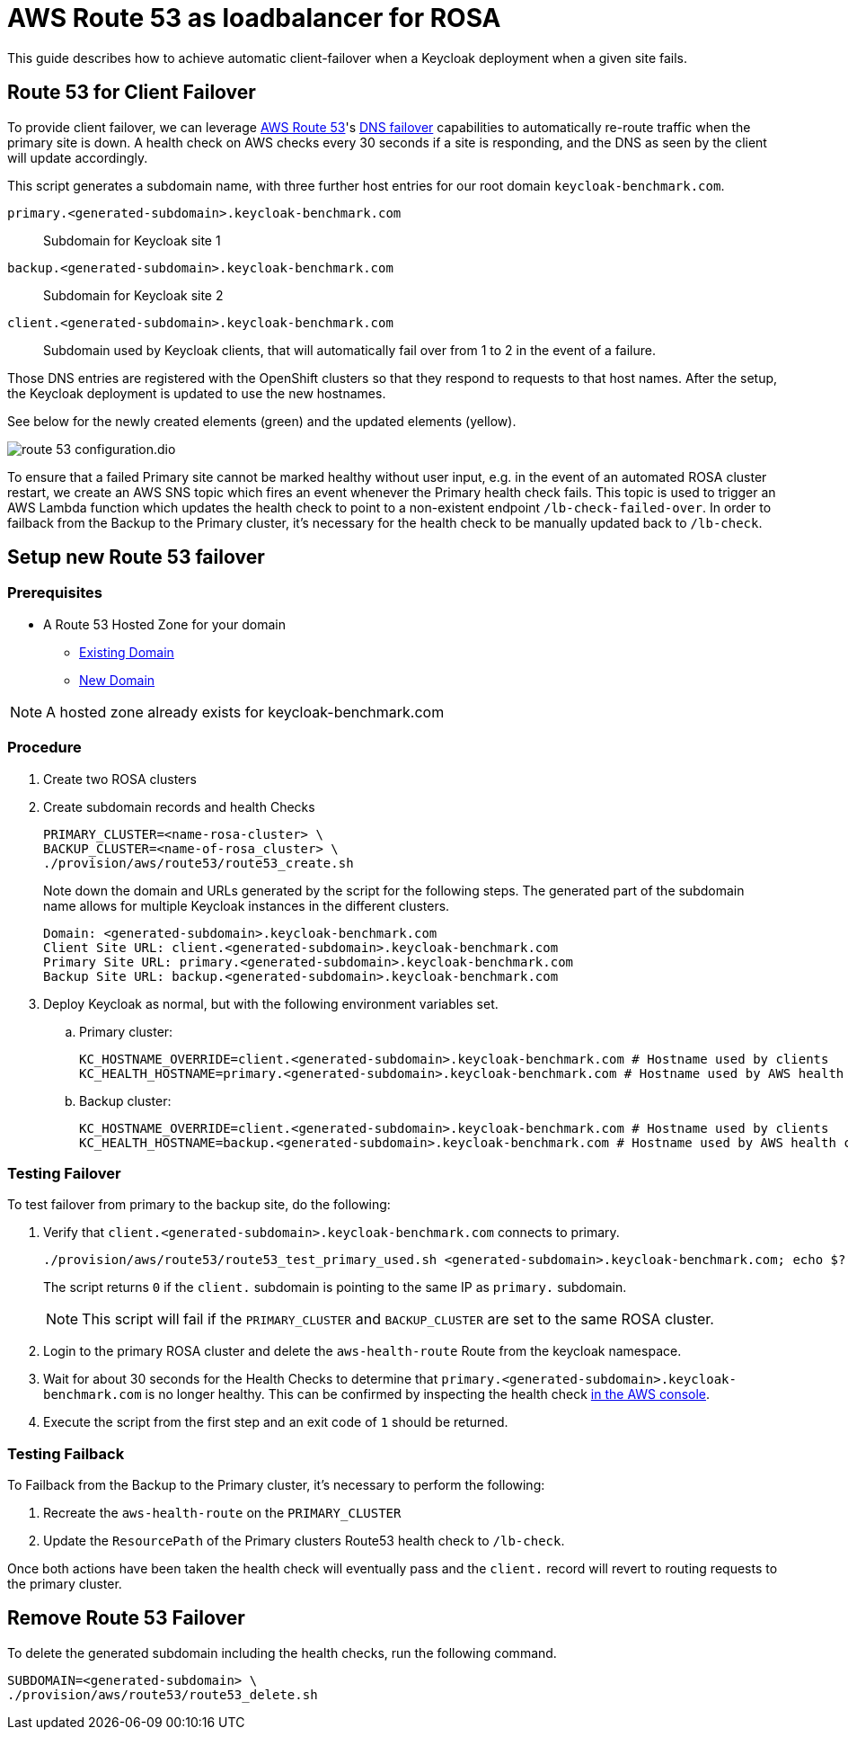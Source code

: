 = AWS Route 53 as loadbalancer for ROSA
:description: This guide describes how to achieve automatic client-failover when a Keycloak deployment when a given site fails.

{description}

== Route 53 for Client Failover

To provide client failover, we can leverage https://aws.amazon.com/route53/[AWS Route 53]'s https://docs.aws.amazon.com/Route53/latest/DeveloperGuide/dns-failover-configuring.html[DNS failover] capabilities to automatically re-route traffic when the primary site is down.
A health check on AWS checks every 30 seconds if a site is responding, and the DNS as seen by the client will update accordingly.

This script generates a subdomain name, with three further host entries for our root domain `keycloak-benchmark.com`.

`primary.<generated-subdomain>.keycloak-benchmark.com`:: Subdomain for Keycloak site 1

`backup.<generated-subdomain>.keycloak-benchmark.com`:: Subdomain for Keycloak site 2

`client.<generated-subdomain>.keycloak-benchmark.com`:: Subdomain used by Keycloak clients, that will automatically fail over from 1 to 2 in the event of a failure.

Those DNS entries are registered with the OpenShift clusters so that they respond to requests to that host names.
After the setup, the Keycloak deployment is updated to use the new hostnames.

See below for the newly created elements (green) and the updated elements (yellow).

image::installation-openshift/route-53-configuration.dio.svg[]

To ensure that a failed Primary site cannot be marked healthy without user input, e.g. in the event of an automated ROSA
cluster restart, we create an AWS SNS topic which fires an event whenever the Primary health check fails. This topic is
used to trigger an AWS Lambda function which updates the health check to point to a non-existent endpoint `/lb-check-failed-over`.
In order to failback from the Backup to the Primary cluster, it's necessary for the health check to be manually updated
back to `/lb-check`.

== Setup new Route 53 failover

=== Prerequisites

* A Route 53 Hosted Zone for your domain
** https://docs.aws.amazon.com/Route53/latest/DeveloperGuide/MigratingDNS.html[Existing Domain]
** https://docs.aws.amazon.com/Route53/latest/DeveloperGuide/dns-configuring-new-domain.html[New Domain]

NOTE: A hosted zone already exists for keycloak-benchmark.com

=== Procedure

. Create two ROSA clusters
. Create subdomain records and health Checks
+
[source,bash]
----
PRIMARY_CLUSTER=<name-rosa-cluster> \
BACKUP_CLUSTER=<name-of-rosa_cluster> \
./provision/aws/route53/route53_create.sh
----
+
Note down the domain and URLs generated by the script for the following steps.
The generated part of the subdomain name allows for multiple Keycloak instances in the different clusters.
+
[source,bash]
----
Domain: <generated-subdomain>.keycloak-benchmark.com
Client Site URL: client.<generated-subdomain>.keycloak-benchmark.com
Primary Site URL: primary.<generated-subdomain>.keycloak-benchmark.com
Backup Site URL: backup.<generated-subdomain>.keycloak-benchmark.com
----

. Deploy Keycloak as normal, but with the following environment variables set.
.. Primary cluster:
+
[source,bash]
----
KC_HOSTNAME_OVERRIDE=client.<generated-subdomain>.keycloak-benchmark.com # Hostname used by clients
KC_HEALTH_HOSTNAME=primary.<generated-subdomain>.keycloak-benchmark.com # Hostname used by AWS health checks
----

.. Backup cluster:
+
[source,bash]
----
KC_HOSTNAME_OVERRIDE=client.<generated-subdomain>.keycloak-benchmark.com # Hostname used by clients
KC_HEALTH_HOSTNAME=backup.<generated-subdomain>.keycloak-benchmark.com # Hostname used by AWS health checks
----

=== Testing Failover

To test failover from primary to the backup site, do the following:

. Verify that `client.<generated-subdomain>.keycloak-benchmark.com` connects to primary.
+
[source,bash]
----
./provision/aws/route53/route53_test_primary_used.sh <generated-subdomain>.keycloak-benchmark.com; echo $?
----
+
The script returns `0` if the `client.` subdomain is pointing to the same IP as `primary.` subdomain.
+
NOTE: This script will fail if the `PRIMARY_CLUSTER` and `BACKUP_CLUSTER` are set to the same ROSA cluster.

. Login to the primary ROSA cluster and delete the `aws-health-route` Route from the keycloak namespace.

. Wait for about 30 seconds for the Health Checks to determine that `primary.<generated-subdomain>.keycloak-benchmark.com` is no longer healthy.
This can be confirmed by inspecting the health check https://us-east-1.console.aws.amazon.com/route53/healthchecks/home[in the AWS console].

. Execute the script from the first step and an exit code of `1` should be returned.

=== Testing Failback

To Failback from the Backup to the Primary cluster, it's necessary to perform the following:

. Recreate the `aws-health-route` on the `PRIMARY_CLUSTER`

. Update the `ResourcePath` of the Primary clusters Route53 health check to `/lb-check`.

Once both actions have been taken the health check will eventually pass and the `client.` record will revert to routing
requests to the primary cluster.

== Remove Route 53 Failover

To delete the generated subdomain including the health checks, run the following command.

[source,bash]
----
SUBDOMAIN=<generated-subdomain> \
./provision/aws/route53/route53_delete.sh
----
